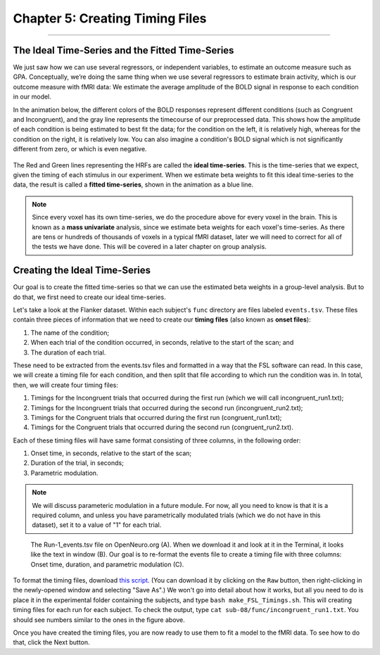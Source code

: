 .. _AFNI_05_Creating_Timing_Files:

================================
Chapter 5: Creating Timing Files
================================

---------

The Ideal Time-Series and the Fitted Time-Series
*********

We just saw how we can use several regressors, or independent variables, to estimate an outcome measure such as GPA. Conceptually, we’re doing the same thing when we use several regressors to estimate brain activity, which is our outcome measure with fMRI data: We estimate the average amplitude of the BOLD signal in response to each condition in our model.

In the animation below, the different colors of the BOLD responses represent different conditions (such as Congruent and Incongruent), and the gray line represents the timecourse of our preprocessed data. This shows how the amplitude of each condition is being estimated to best fit the data; for the condition on the left, it is relatively high, whereas for the condition on the right, it is relatively low. You can also imagine a condition's BOLD signal which is not significantly different from zero, or which is even negative.

.. figure:: 05_05_GLM_fMRI_Data.gif

The Red and Green lines representing the HRFs are called the **ideal time-series**. This is the time-series that we expect, given the timing of each stimulus in our experiment. When we estimate beta weights to fit this ideal time-series to the data, the result is called a **fitted time-series**, shown in the animation as a blue line. 

.. note::

  Since every voxel has its own time-series, we do the procedure above for every voxel in the brain. This is known as a **mass univariate** analysis, since we estimate beta weights for each voxel's time-series. As there are tens or hundreds of thousands of voxels in a typical fMRI dataset, later we will need to correct for all of the tests we have done. This will be covered in a later chapter on group analysis.


Creating the Ideal Time-Series
*********

Our goal is to create the fitted time-series so that we can use the estimated beta weights in a group-level analysis. But to do that, we first need to create our ideal time-series.

Let's take a look at the Flanker dataset. Within each subject's ``func`` directory are files labeled ``events.tsv``. These files contain three pieces of information that we need to create our **timing files** (also known as **onset files**):

1. The name of the condition;
2. When each trial of the condition occurred, in seconds, relative to the start of the scan; and
3. The duration of each trial.

These need to be extracted from the events.tsv files and formatted in a way that the FSL software can read. In this case, we will create a timing file for each condition, and then split that file according to which run the condition was in. In total, then, we will create four timing files: 

1. Timings for the Incongruent trials that occurred during the first run (which we will call incongruent_run1.txt);
2. Timings for the Incongruent trials that occurred during the second run (incongruent_run2.txt);
3. Timings for the Congruent trials that occurred during the first run (congruent_run1.txt);
4. Timings for the Congruent trials that occurred during the second run (congruent_run2.txt).

Each of these timing files will have same format consisting of three columns, in the following order:

1. Onset time, in seconds, relative to the start of the scan;
2. Duration of the trial, in seconds;
3. Parametric modulation.

.. note::

  We will discuss parameteric modulation in a future module. For now, all you need to know is that it is a required column, and unless you have parametrically modulated trials (which we do not have in this dataset), set it to a value of "1" for each trial.
  
.. figure:: 05_05_TimingFiles_Example.png
  
  The Run-1_events.tsv file on OpenNeuro.org (A). When we download it and look at it in the Terminal, it looks like the text in window (B). Our goal is to re-format the events file to create a timing file with three columns: Onset time, duration, and parametric modulation (C).
  
To format the timing files, download `this script <https://github.com/andrewjahn/FSL_Scripts/blob/master/make_FSL_Timings.sh>`__. (You can download it by clicking on the ``Raw`` button, then right-clicking in the newly-opened window and selecting "Save As".) We won't go into detail about how it works, but all you need to do is place it in the experimental folder containing the subjects, and type ``bash make_FSL_Timings.sh``. This will creating timing files for each run for each subject. To check the output, type ``cat sub-08/func/incongruent_run1.txt``. You should see numbers similar to the ones in the figure above.

Once you have created the timing files, you are now ready to use them to fit a model to the fMRI data. To see how to do that, click the Next button.

